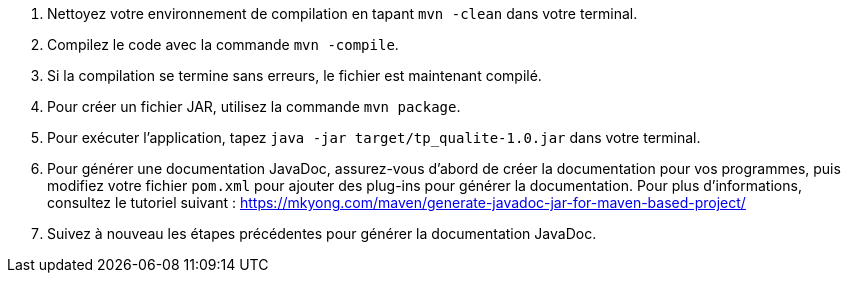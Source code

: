 1. Nettoyez votre environnement de compilation en tapant `mvn -clean` dans votre terminal.
2. Compilez le code avec la commande `mvn -compile`.
3. Si la compilation se termine sans erreurs, le fichier est maintenant compilé.

4. Pour créer un fichier JAR, utilisez la commande `mvn package`.

5. Pour exécuter l'application, tapez `java -jar target/tp_qualite-1.0.jar` dans votre terminal.

6. Pour générer une documentation JavaDoc, assurez-vous d'abord de créer la documentation pour vos programmes, puis modifiez votre fichier `pom.xml` pour ajouter des plug-ins pour générer la documentation. Pour plus d'informations, consultez le tutoriel suivant : https://mkyong.com/maven/generate-javadoc-jar-for-maven-based-project/

7. Suivez à nouveau les étapes précédentes pour générer la documentation JavaDoc.
